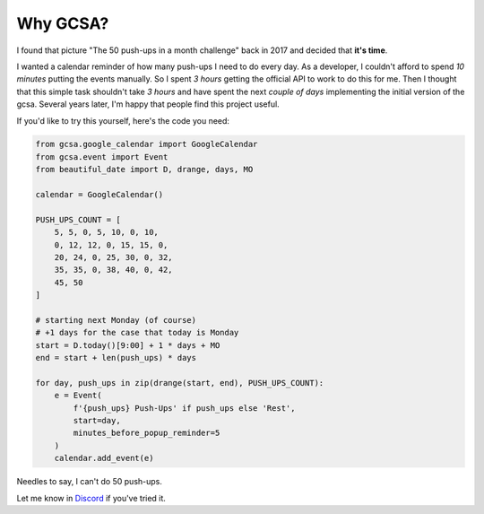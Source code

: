 Why GCSA?
=========

.. image:: _static/push_ups.webp
  :width: 200
  :alt: 50 push-ups in one month
  :align: right


I found that picture "The 50 push-ups in a month challenge" back in 2017 and decided that **it's time**.

I wanted a calendar reminder of how many push-ups I need to do every day. As a developer, I couldn't afford
to spend *10 minutes* putting the events manually. So I spent *3 hours* getting the official API to work to do this
for me. Then I thought that this simple task shouldn't take *3 hours* and have spent the next *couple of days*
implementing the initial version of the gcsa. Several years later, I'm happy that people find this project useful.


If you'd like to try this yourself, here's the code you need:

.. code-block:: python

    from gcsa.google_calendar import GoogleCalendar
    from gcsa.event import Event
    from beautiful_date import D, drange, days, MO

    calendar = GoogleCalendar()

    PUSH_UPS_COUNT = [
        5, 5, 0, 5, 10, 0, 10,
        0, 12, 12, 0, 15, 15, 0,
        20, 24, 0, 25, 30, 0, 32,
        35, 35, 0, 38, 40, 0, 42,
        45, 50
    ]

    # starting next Monday (of course)
    # +1 days for the case that today is Monday
    start = D.today()[9:00] + 1 * days + MO
    end = start + len(push_ups) * days

    for day, push_ups in zip(drange(start, end), PUSH_UPS_COUNT):
        e = Event(
            f'{push_ups} Push-Ups' if push_ups else 'Rest',
            start=day,
            minutes_before_popup_reminder=5
        )
        calendar.add_event(e)



Needles to say, I can't do 50 push-ups.

Let me know in Discord_ if you've tried it.

.. _Discord: https://discord.gg/mRAegbwYKS